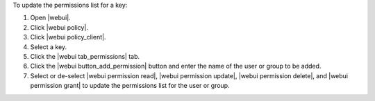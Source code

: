 .. This is an included how-to. 


To update the permissions list for a key:

#. Open |webui|.
#. Click |webui policy|.
#. Click |webui policy_client|.
#. Select a key.
#. Click the |webui tab_permissions| tab.
#. Click the |webui button_add_permission| button and enter the name of the user or group to be added.
#. Select or de-select |webui permission read|, |webui permission update|, |webui permission delete|, and |webui permission grant| to update the permissions list for the user or group.

